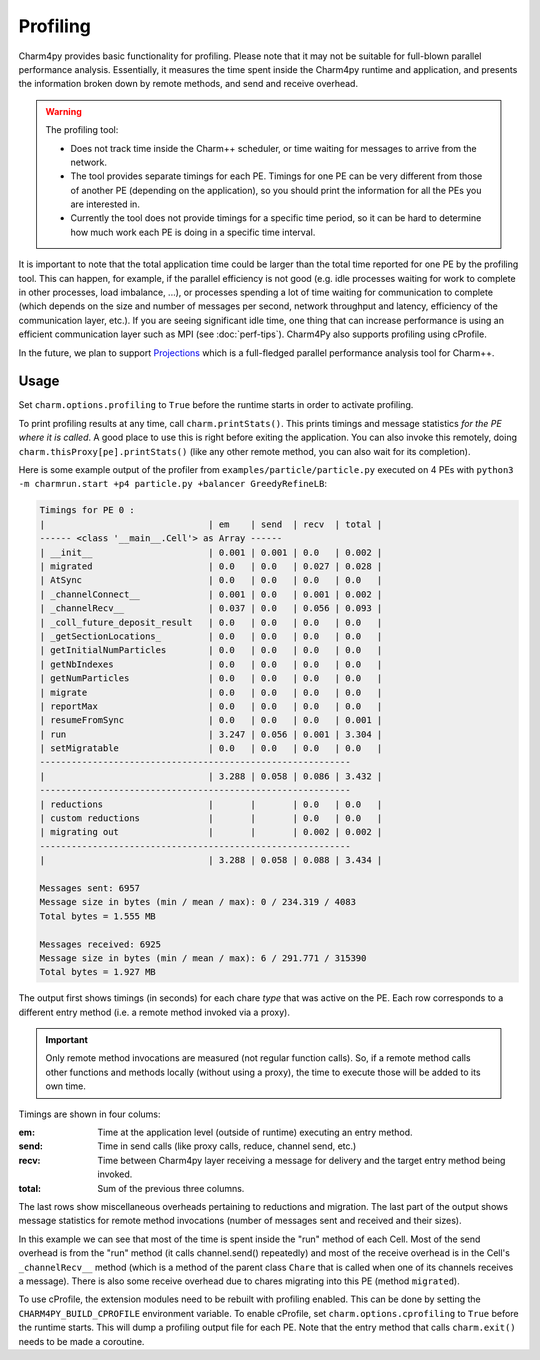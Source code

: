 =========
Profiling
=========

Charm4py provides basic functionality for profiling. Please note that it may
not be suitable for full-blown parallel performance analysis. Essentially, it
measures the time spent inside the Charm4py runtime and application, and
presents the information broken down by remote methods, and send and receive
overhead.

.. warning::

  The profiling tool:

  - Does not track time inside the Charm++ scheduler, or time waiting for
    messages to arrive from the network.

  - The tool provides separate timings for each PE. Timings for one PE can be
    very different from those of another PE (depending on the application), so
    you should print the information for all the PEs you are interested in.

  - Currently the tool does not provide timings for a specific time period,
    so it can be hard to determine how much work each PE is doing in a specific
    time interval.

It is important to note that the total application time could be larger than
the total time reported for one PE by the profiling tool. This can happen, for
example, if the parallel efficiency is not good (e.g. idle processes waiting
for work to complete in other processes, load imbalance, ...), or processes spending a
lot of time waiting for communication to complete (which depends on the size
and number of messages per second, network throughput and latency, efficiency
of the communication layer, etc.). If you are seeing significant idle time, one
thing that can increase performance is using an efficient communication layer
such as MPI (see :doc:`perf-tips`). Charm4Py also supports profiling using cProfile.

In the future, we plan to support Projections_ which is a full-fledged
parallel performance analysis tool for Charm++.


Usage
-----

Set ``charm.options.profiling`` to ``True`` before the runtime starts
in order to activate profiling.

To print profiling results at any time, call ``charm.printStats()``.
This prints timings and message statistics *for the PE where it is called*.
A good place to use this is right before exiting the application.
You can also invoke this remotely, doing ``charm.thisProxy[pe].printStats()``
(like any other remote method, you can also wait for its completion).

Here is some example output of the profiler from ``examples/particle/particle.py``
executed on 4 PEs with ``python3 -m charmrun.start +p4 particle.py +balancer GreedyRefineLB``:

.. code-block:: text

    Timings for PE 0 :
    |                               | em    | send  | recv  | total |
    ------ <class '__main__.Cell'> as Array ------
    | __init__                      | 0.001 | 0.001 | 0.0   | 0.002 |
    | migrated                      | 0.0   | 0.0   | 0.027 | 0.028 |
    | AtSync                        | 0.0   | 0.0   | 0.0   | 0.0   |
    | _channelConnect__             | 0.001 | 0.0   | 0.001 | 0.002 |
    | _channelRecv__                | 0.037 | 0.0   | 0.056 | 0.093 |
    | _coll_future_deposit_result   | 0.0   | 0.0   | 0.0   | 0.0   |
    | _getSectionLocations_         | 0.0   | 0.0   | 0.0   | 0.0   |
    | getInitialNumParticles        | 0.0   | 0.0   | 0.0   | 0.0   |
    | getNbIndexes                  | 0.0   | 0.0   | 0.0   | 0.0   |
    | getNumParticles               | 0.0   | 0.0   | 0.0   | 0.0   |
    | migrate                       | 0.0   | 0.0   | 0.0   | 0.0   |
    | reportMax                     | 0.0   | 0.0   | 0.0   | 0.0   |
    | resumeFromSync                | 0.0   | 0.0   | 0.0   | 0.001 |
    | run                           | 3.247 | 0.056 | 0.001 | 3.304 |
    | setMigratable                 | 0.0   | 0.0   | 0.0   | 0.0   |
    -----------------------------------------------------------
    |                               | 3.288 | 0.058 | 0.086 | 3.432 |
    -----------------------------------------------------------
    | reductions                    |       |       | 0.0   | 0.0   |
    | custom reductions             |       |       | 0.0   | 0.0   |
    | migrating out                 |       |       | 0.002 | 0.002 |
    -----------------------------------------------------------
    |                               | 3.288 | 0.058 | 0.088 | 3.434 |

    Messages sent: 6957
    Message size in bytes (min / mean / max): 0 / 234.319 / 4083
    Total bytes = 1.555 MB

    Messages received: 6925
    Message size in bytes (min / mean / max): 6 / 291.771 / 315390
    Total bytes = 1.927 MB


The output first shows timings (in seconds) for each chare *type* that was active
on the PE. Each row corresponds to a different entry method (i.e. a remote method
invoked via a proxy).

.. important::
    Only remote method invocations are measured (not regular function calls).
    So, if a remote method calls other functions and methods locally (without
    using a proxy), the time to execute those will be added to its own time.


Timings are shown in four colums:

:em: Time at the application level (outside of runtime) executing an entry method.
:send: Time in send calls (like proxy calls, reduce, channel send, etc.)
:recv: Time between Charm4py layer receiving a message for delivery and the target
  entry method being invoked.
:total: Sum of the previous three columns.

The last rows show miscellaneous overheads pertaining to reductions and migration.
The last part of the output shows message statistics for remote method invocations (number
of messages sent and received and their sizes).


In this example we can see that most of the time is spent inside the "run"
method of each Cell. Most of the send overhead is from the "run" method
(it calls channel.send() repeatedly) and most of the receive overhead is in the Cell's
``_channelRecv__`` method (which is a method of the parent class ``Chare`` that
is called when one of its channels receives a message). There is also some
receive overhead due to chares migrating into this PE (method ``migrated``).

To use cProfile, the extension modules need to be rebuilt with profiling enabled. 
This can be done by setting the ``CHARM4PY_BUILD_CPROFILE`` environment variable.
To enable cProfile, set ``charm.options.cprofiling`` to ``True`` before the runtime
starts. This will dump a profiling output file for each PE.
Note that the entry method that calls ``charm.exit()`` needs to be made a coroutine.

.. _Projections: https://charm.readthedocs.io/en/latest/projections/manual.html

